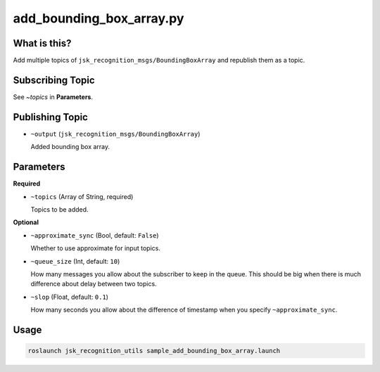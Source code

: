 add_bounding_box_array.py
=========================

What is this?
-------------

Add multiple topics of ``jsk_recognition_msgs/BoundingBoxArray``
and republish them as a topic.


Subscribing Topic
-----------------

See `~topics` in **Parameters**.


Publishing Topic
----------------

* ``~output`` (``jsk_recognition_msgs/BoundingBoxArray``)

  Added bounding box array.


Parameters
----------

**Required**

* ``~topics`` (Array of String, required)

  Topics to be added.

**Optional**

* ``~approximate_sync`` (Bool, default: ``False``)

  Whether to use approximate for input topics.

* ``~queue_size`` (Int, default: ``10``)

  How many messages you allow about the subscriber to keep in the queue.
  This should be big when there is much difference about delay between two topics.

* ``~slop`` (Float, default: ``0.1``)

  How many seconds you allow about the difference of timestamp
  when you specify ``~approximate_sync``.


Usage
-----

.. code-block:: bash

  roslaunch jsk_recognition_utils sample_add_bounding_box_array.launch
